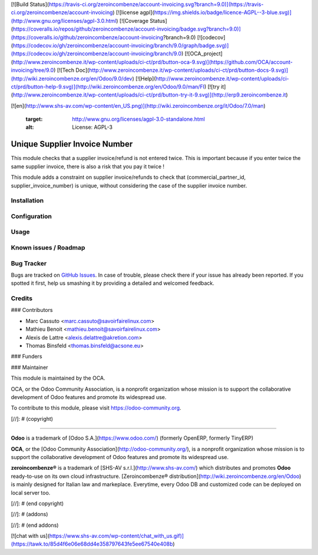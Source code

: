 [![Build Status](https://travis-ci.org/zeroincombenze/account-invoicing.svg?branch=9.0)](https://travis-ci.org/zeroincombenze/account-invoicing)
[![license agpl](https://img.shields.io/badge/licence-AGPL--3-blue.svg)](http://www.gnu.org/licenses/agpl-3.0.html)
[![Coverage Status](https://coveralls.io/repos/github/zeroincombenze/account-invoicing/badge.svg?branch=9.0)](https://coveralls.io/github/zeroincombenze/account-invoicing?branch=9.0)
[![codecov](https://codecov.io/gh/zeroincombenze/account-invoicing/branch/9.0/graph/badge.svg)](https://codecov.io/gh/zeroincombenze/account-invoicing/branch/9.0)
[![OCA_project](http://www.zeroincombenze.it/wp-content/uploads/ci-ct/prd/button-oca-9.svg)](https://github.com/OCA/account-invoicing/tree/9.0)
[![Tech Doc](http://www.zeroincombenze.it/wp-content/uploads/ci-ct/prd/button-docs-9.svg)](http://wiki.zeroincombenze.org/en/Odoo/9.0/dev)
[![Help](http://www.zeroincombenze.it/wp-content/uploads/ci-ct/prd/button-help-9.svg)](http://wiki.zeroincombenze.org/en/Odoo/9.0/man/FI)
[![try it](http://www.zeroincombenze.it/wp-content/uploads/ci-ct/prd/button-try-it-9.svg)](http://erp9.zeroincombenze.it)




































































[![en](http://www.shs-av.com/wp-content/en_US.png)](http://wiki.zeroincombenze.org/it/Odoo/7.0/man)

   :target: http://www.gnu.org/licenses/agpl-3.0-standalone.html
   :alt: License: AGPL-3

Unique Supplier Invoice Number
==============================

This module checks that a supplier invoice/refund is not entered twice. This is important because if you enter twice the same supplier invoice, there is also a risk that you pay it twice !

This module adds a constraint on supplier invoice/refunds to check that (commercial_partner_id, supplier_invoice_number) is unique, without considering the case of the supplier invoice number.

Installation
------------





Configuration
-------------





Usage
-----






Known issues / Roadmap
----------------------





Bug Tracker
-----------






Bugs are tracked on `GitHub Issues
<https://github.com/OCA/account-invoicing/issues>`_. In case of trouble, please
check there if your issue has already been reported. If you spotted it first,
help us smashing it by providing a detailed and welcomed feedback.

Credits
-------











### Contributors






* Marc Cassuto <marc.cassuto@savoirfairelinux.com>
* Mathieu Benoit <mathieu.benoit@savoirfairelinux.com>
* Alexis de Lattre <alexis.delattre@akretion.com>
* Thomas Binsfeld <thomas.binsfeld@acsone.eu>

### Funders

### Maintainer










.. image:: https://odoo-community.org/logo.png
   :alt: Odoo Community Association
   :target: https://odoo-community.org

This module is maintained by the OCA.

OCA, or the Odoo Community Association, is a nonprofit organization whose
mission is to support the collaborative development of Odoo features and
promote its widespread use.

To contribute to this module, please visit https://odoo-community.org.

[//]: # (copyright)

----

**Odoo** is a trademark of [Odoo S.A.](https://www.odoo.com/) (formerly OpenERP, formerly TinyERP)

**OCA**, or the [Odoo Community Association](http://odoo-community.org/), is a nonprofit organization whose
mission is to support the collaborative development of Odoo features and
promote its widespread use.

**zeroincombenze®** is a trademark of [SHS-AV s.r.l.](http://www.shs-av.com/)
which distributes and promotes **Odoo** ready-to-use on its own cloud infrastructure.
[Zeroincombenze® distribution](http://wiki.zeroincombenze.org/en/Odoo)
is mainly designed for Italian law and markeplace.
Everytime, every Odoo DB and customized code can be deployed on local server too.

[//]: # (end copyright)

[//]: # (addons)

[//]: # (end addons)

[![chat with us](https://www.shs-av.com/wp-content/chat_with_us.gif)](https://tawk.to/85d4f6e06e68dd4e358797643fe5ee67540e408b)
